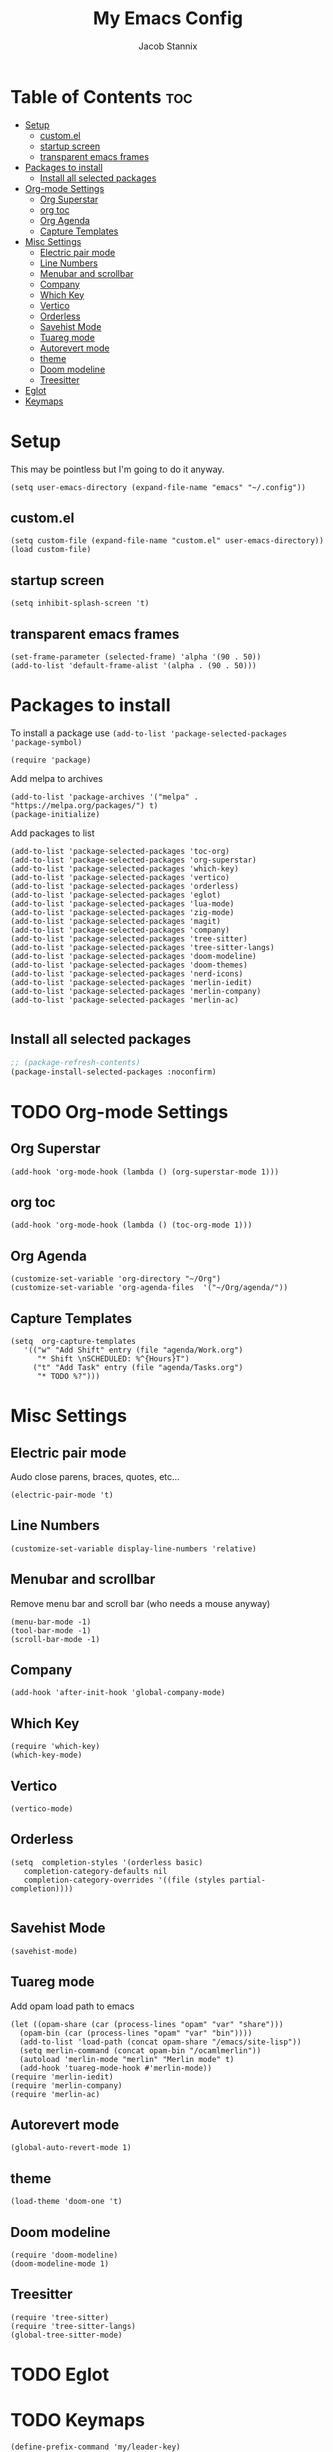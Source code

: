 #+TITLE: My Emacs Config
#+AUTHOR: Jacob Stannix
* Table of Contents  :toc:
- [[#setup][Setup]]
  - [[#customel][custom.el]]
  - [[#startup-screen][startup screen]]
  - [[#transparent-emacs-frames][transparent emacs frames]]
- [[#packages-to-install][Packages to install]]
  - [[#install-all-selected-packages][Install all selected packages]]
- [[#org-mode-settings][Org-mode Settings]]
  - [[#org-superstar][Org Superstar]]
  - [[#org-toc][org toc]]
  - [[#org-agenda][Org Agenda]]
  - [[#capture-templates][Capture Templates]]
- [[#misc-settings][Misc Settings]]
  - [[#electric-pair-mode][Electric pair mode]]
  - [[#line-numbers][Line Numbers]]
  - [[#menubar-and-scrollbar][Menubar and scrollbar]]
  - [[#company][Company]]
  - [[#which-key][Which Key]]
  - [[#vertico][Vertico]]
  - [[#orderless][Orderless]]
  - [[#savehist-mode][Savehist Mode]]
  - [[#tuareg-mode][Tuareg mode]]
  - [[#autorevert-mode][Autorevert mode]]
  - [[#theme][theme]]
  - [[#doom-modeline][Doom modeline]]
  - [[#treesitter][Treesitter]]
- [[#eglot][Eglot]]
- [[#keymaps][Keymaps]]

* Setup
This may be pointless but I'm going to do it anyway.
#+begin_src elisp
  (setq user-emacs-directory (expand-file-name "emacs" "~/.config"))
#+end_src
** custom.el
#+begin_src elisp
  (setq custom-file (expand-file-name "custom.el" user-emacs-directory))
  (load custom-file)
#+end_src
** startup screen
#+begin_src elisp
  (setq inhibit-splash-screen 't)
#+end_src
** transparent emacs frames
#+begin_src elisp
  (set-frame-parameter (selected-frame) 'alpha '(90 . 50))
  (add-to-list 'default-frame-alist '(alpha . (90 . 50)))
#+end_src

* Packages to install
To install a package use ~(add-to-list 'package-selected-packages 'package-symbol)~
#+begin_src elisp
  (require 'package)		
#+end_src

Add melpa to archives
#+begin_src elisp
  (add-to-list 'package-archives '("melpa" . "https://melpa.org/packages/") t)
  (package-initialize)
#+end_src

Add packages to list
#+begin_src elisp
  (add-to-list 'package-selected-packages 'toc-org)  
  (add-to-list 'package-selected-packages 'org-superstar)
  (add-to-list 'package-selected-packages 'which-key)
  (add-to-list 'package-selected-packages 'vertico)
  (add-to-list 'package-selected-packages 'orderless)
  (add-to-list 'package-selected-packages 'eglot)
  (add-to-list 'package-selected-packages 'lua-mode)
  (add-to-list 'package-selected-packages 'zig-mode)
  (add-to-list 'package-selected-packages 'magit)
  (add-to-list 'package-selected-packages 'company)
  (add-to-list 'package-selected-packages 'tree-sitter)
  (add-to-list 'package-selected-packages 'tree-sitter-langs)
  (add-to-list 'package-selected-packages 'doom-modeline)
  (add-to-list 'package-selected-packages 'doom-themes)
  (add-to-list 'package-selected-packages 'nerd-icons)
  (add-to-list 'package-selected-packages 'merlin-iedit)
  (add-to-list 'package-selected-packages 'merlin-company)
  (add-to-list 'package-selected-packages 'merlin-ac)

#+end_src

** Install all selected packages
#+begin_src emacs-lisp
  ;; (package-refresh-contents)
  (package-install-selected-packages :noconfirm)
#+end_src

* TODO Org-mode Settings
** Org Superstar
#+begin_src elisp
  (add-hook 'org-mode-hook (lambda () (org-superstar-mode 1)))
#+end_src
** org toc
#+begin_src elisp
  (add-hook 'org-mode-hook (lambda () (toc-org-mode 1)))
#+end_src
** Org Agenda
#+begin_src elisp
  (customize-set-variable 'org-directory "~/Org")
  (customize-set-variable 'org-agenda-files  '("~/Org/agenda/"))
#+end_src
** Capture Templates
#+begin_src elisp
  (setq  org-capture-templates
	 '(("w" "Add Shift" entry (file "agenda/Work.org")
	    "* Shift \nSCHEDULED: %^{Hours}T")
	   ("t" "Add Task" entry (file "agenda/Tasks.org")
	    "* TODO %?")))
#+end_src
* Misc Settings
** Electric pair mode
Audo close parens, braces, quotes, etc...
#+begin_src elisp
  (electric-pair-mode 't)
#+end_src 
** Line Numbers
#+begin_src elisp
 (customize-set-variable display-line-numbers 'relative)
#+end_src
** Menubar and scrollbar
Remove menu bar and scroll bar (who needs a mouse anyway)
#+begin_src elisp
  (menu-bar-mode -1)
  (tool-bar-mode -1)
  (scroll-bar-mode -1)
#+end_src
** Company
#+begin_src elisp
  (add-hook 'after-init-hook 'global-company-mode)
#+end_src
** Which Key
#+begin_src elisp
  (require 'which-key)
  (which-key-mode)
#+end_src
** Vertico
#+begin_src elisp
  (vertico-mode)
#+end_src
** Orderless
#+begin_src elisp
  (setq  completion-styles '(orderless basic)
	 completion-category-defaults nil
	 completion-category-overrides '((file (styles partial-completion))))

#+end_src

** Savehist Mode
#+begin_src elisp
  (savehist-mode)
#+end_src

** Tuareg mode
Add opam load path to emacs
#+begin_src elisp
  (let ((opam-share (car (process-lines "opam" "var" "share")))
	(opam-bin (car (process-lines "opam" "var" "bin"))))
    (add-to-list 'load-path (concat opam-share "/emacs/site-lisp"))
    (setq merlin-command (concat opam-bin "/ocamlmerlin"))
    (autoload 'merlin-mode "merlin" "Merlin mode" t)
    (add-hook 'tuareg-mode-hook #'merlin-mode))
  (require 'merlin-iedit)
  (require 'merlin-company)
  (require 'merlin-ac)
#+end_src
** Autorevert mode
#+begin_src elisp
  (global-auto-revert-mode 1)
#+end_src
** theme
#+begin_src elisp
  (load-theme 'doom-one 't)
#+end_src
** Doom modeline
#+begin_src elisp
  (require 'doom-modeline)
  (doom-modeline-mode 1)
#+end_src
** Treesitter
#+begin_src elisp
  (require 'tree-sitter)
  (require 'tree-sitter-langs)
  (global-tree-sitter-mode)
#+end_src
* TODO Eglot
* TODO Keymaps
#+begin_src elisp 
  (define-prefix-command 'my/leader-key)
  (global-set-key (kbd "C-c C-g") #'my/leader-key)
  
  (define-key my/leader-key "a" #'org-agenda)
  (define-key my/leader-key "c" #'org-capture)
#+end_src
